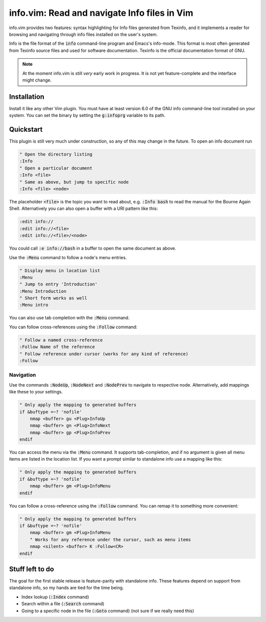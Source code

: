 .. default-role:: code

###############################################
 info.vim: Read and navigate Info files in Vim
###############################################

info.vim provides  two features:  syntax highlighting  for Info files generated
from Texinfo,  and it implements a  reader for browsing and  navigating through
info files installed on the user's system.

Info  is the  file  format  of the  `info`  command-line  program  and  Emacs's
info-mode.  This format is most  often generated from Texinfo  source files and
used for software documentation.  Texinfo is the official  documentation format
of GNU.

.. note::

   At the moment info.vim is still *very* early work in progress. It is not yet
   feature-complete and the interface might change.


Installation
############

Install it like any other Vim plugin. You must have at least version 6.0 of the
GNU info command-line tool installed on your system.  You can set the binary by
setting the `g:infoprg` variable to its path.


Quickstart
##########

This plugin is still very much under construction, so any of this may change in
the future. To open an info document run

.. code-block:: vim

   " Open the directory listing
   :Info
   " Open a particular document
   :Info <file>
   " Same as above, but jump to specific node
   :Info <file> <node>

The placeholder `<file>` is the topic you want to read about, e.g. `:Info bash`
to read the manual for the Bourne Again Shell.  Alternatively you can also open
a buffer with a URI pattern like this:

.. code-block:: vim

   :edit info://
   :edit info://<file>
   :edit info://<file>/<node>

You could call `:e info://bash` in a buffer to open the same document as above.

Use the `:Menu` command to follow a node's menu entries.

.. code-block:: vim

   " Display menu in location list
   :Menu
   " Jump to entry 'Introduction'
   :Menu Introduction
   " Short form works as well
   :Menu intro

You can also use tab completion with the `:Menu` command.

You can follow cross-references using the `:Follow` command:

.. code-block:: vim

   " Follow a named cross-reference
   :Follow Name of the reference
   " Follow reference under cursor (works for any kind of reference)
   :Follow


Navigation
==========

Use  the  commands  `:NodeUp`,  `:NodeNext`  and  `:NodePrev`  to  navigate  to
respective node. Alternatively, add mappings like these to your settings.

.. code-block:: vim

   " Only apply the mapping to generated buffers
   if &buftype =~? 'nofile'
       nmap <buffer> gu <Plug>InfoUp
       nmap <buffer> gn <Plug>InfoNext
       nmap <buffer> gp <Plug>InfoPrev
   endif

You can access  the menu via the  `:Menu` command.  It supports tab-completion,
and if no argument is given all menu items are listed in the location list.  If
you want a prompt similar to standalone info use a mapping like this:

.. code-block:: vim

   " Only apply the mapping to generated buffers
   if &buftype =~? 'nofile'
       nmap <buffer> gm <Plug>InfoMenu
   endif

You can follow a cross-reference using the `:Follow` command.  You can remap it
to something more convenient:

.. code-block:: vim

   " Only apply the mapping to generated buffers
   if &buftype =~? 'nofile'
       nmap <buffer> gm <Plug>InfoMenu
       " Works for any reference under the cursor, such as menu items
       nmap <silent> <buffer> K :Follow<CR>
   endif


Stuff left to do
################

The goal for the first  stable release is feature-parity  with standalone info.
These features depend on support from standalone info, so my hands are tied for
the time being.

- Index lookup (`:Index` command)
- Search within a file (`:Search` command)
- Going to a specific node in the file (`:Goto` command) (not sure if we really
  need this)

